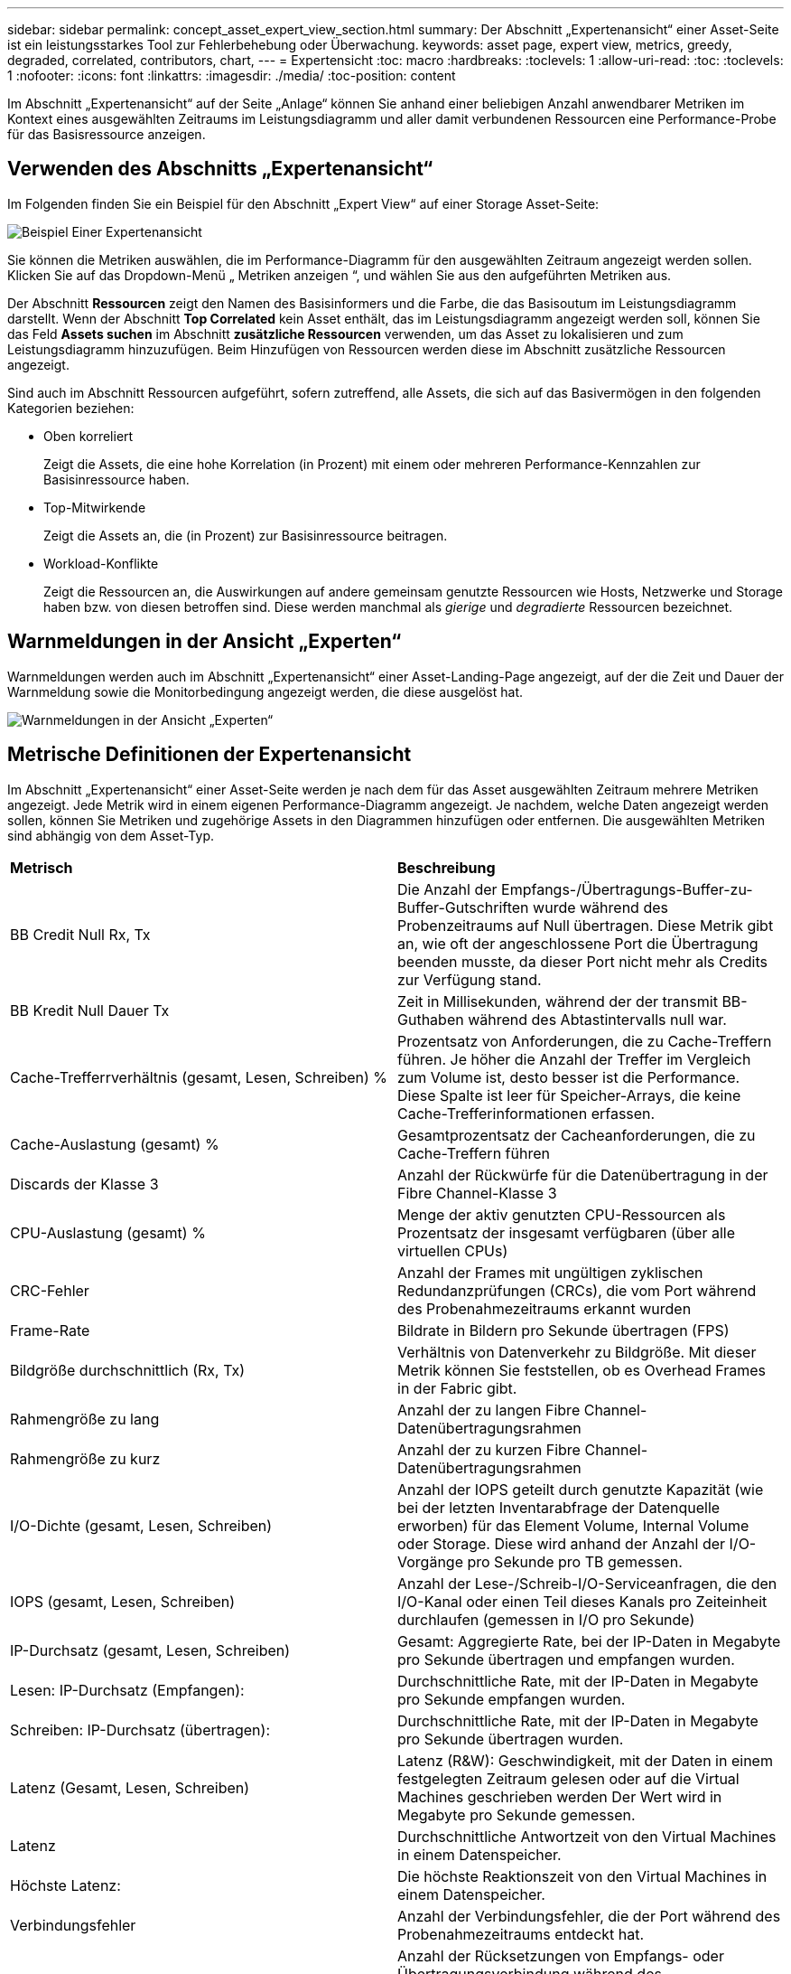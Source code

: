 ---
sidebar: sidebar 
permalink: concept_asset_expert_view_section.html 
summary: Der Abschnitt „Expertenansicht“ einer Asset-Seite ist ein leistungsstarkes Tool zur Fehlerbehebung oder Überwachung. 
keywords: asset page, expert view, metrics, greedy, degraded, correlated, contributors, chart, 
---
= Expertensicht
:toc: macro
:hardbreaks:
:toclevels: 1
:allow-uri-read: 
:toc: 
:toclevels: 1
:nofooter: 
:icons: font
:linkattrs: 
:imagesdir: ./media/
:toc-position: content


[role="lead"]
Im Abschnitt „Expertenansicht“ auf der Seite „Anlage“ können Sie anhand einer beliebigen Anzahl anwendbarer Metriken im Kontext eines ausgewählten Zeitraums im Leistungsdiagramm und aller damit verbundenen Ressourcen eine Performance-Probe für das Basisressource anzeigen.



== Verwenden des Abschnitts „Expertenansicht“

Im Folgenden finden Sie ein Beispiel für den Abschnitt „Expert View“ auf einer Storage Asset-Seite:

image:Expert_View_2021.png["Beispiel Einer Expertenansicht"]

Sie können die Metriken auswählen, die im Performance-Diagramm für den ausgewählten Zeitraum angezeigt werden sollen. Klicken Sie auf das Dropdown-Menü „ Metriken anzeigen “, und wählen Sie aus den aufgeführten Metriken aus.

Der Abschnitt *Ressourcen* zeigt den Namen des Basisinformers und die Farbe, die das Basisoutum im Leistungsdiagramm darstellt. Wenn der Abschnitt *Top Correlated* kein Asset enthält, das im Leistungsdiagramm angezeigt werden soll, können Sie das Feld *Assets suchen* im Abschnitt *zusätzliche Ressourcen* verwenden, um das Asset zu lokalisieren und zum Leistungsdiagramm hinzuzufügen. Beim Hinzufügen von Ressourcen werden diese im Abschnitt zusätzliche Ressourcen angezeigt.

Sind auch im Abschnitt Ressourcen aufgeführt, sofern zutreffend, alle Assets, die sich auf das Basivermögen in den folgenden Kategorien beziehen:

* Oben korreliert
+
Zeigt die Assets, die eine hohe Korrelation (in Prozent) mit einem oder mehreren Performance-Kennzahlen zur Basisinressource haben.

* Top-Mitwirkende
+
Zeigt die Assets an, die (in Prozent) zur Basisinressource beitragen.

* Workload-Konflikte
+
Zeigt die Ressourcen an, die Auswirkungen auf andere gemeinsam genutzte Ressourcen wie Hosts, Netzwerke und Storage haben bzw. von diesen betroffen sind. Diese werden manchmal als _gierige_ und _degradierte_ Ressourcen bezeichnet.





== Warnmeldungen in der Ansicht „Experten“

Warnmeldungen werden auch im Abschnitt „Expertenansicht“ einer Asset-Landing-Page angezeigt, auf der die Zeit und Dauer der Warnmeldung sowie die Monitorbedingung angezeigt werden, die diese ausgelöst hat.

image:Alerts_In_Expert_View.png["Warnmeldungen in der Ansicht „Experten“"]



== Metrische Definitionen der Expertenansicht

Im Abschnitt „Expertenansicht“ einer Asset-Seite werden je nach dem für das Asset ausgewählten Zeitraum mehrere Metriken angezeigt. Jede Metrik wird in einem eigenen Performance-Diagramm angezeigt. Je nachdem, welche Daten angezeigt werden sollen, können Sie Metriken und zugehörige Assets in den Diagrammen hinzufügen oder entfernen. Die ausgewählten Metriken sind abhängig von dem Asset-Typ.

|===


| *Metrisch* | *Beschreibung* 


| BB Credit Null Rx, Tx | Die Anzahl der Empfangs-/Übertragungs-Buffer-zu-Buffer-Gutschriften wurde während des Probenzeitraums auf Null übertragen. Diese Metrik gibt an, wie oft der angeschlossene Port die Übertragung beenden musste, da dieser Port nicht mehr als Credits zur Verfügung stand. 


| BB Kredit Null Dauer Tx | Zeit in Millisekunden, während der der transmit BB-Guthaben während des Abtastintervalls null war. 


| Cache-Trefferrverhältnis (gesamt, Lesen, Schreiben) % | Prozentsatz von Anforderungen, die zu Cache-Treffern führen. Je höher die Anzahl der Treffer im Vergleich zum Volume ist, desto besser ist die Performance. Diese Spalte ist leer für Speicher-Arrays, die keine Cache-Trefferinformationen erfassen. 


| Cache-Auslastung (gesamt) % | Gesamtprozentsatz der Cacheanforderungen, die zu Cache-Treffern führen 


| Discards der Klasse 3 | Anzahl der Rückwürfe für die Datenübertragung in der Fibre Channel-Klasse 3 


| CPU-Auslastung (gesamt) % | Menge der aktiv genutzten CPU-Ressourcen als Prozentsatz der insgesamt verfügbaren (über alle virtuellen CPUs) 


| CRC-Fehler | Anzahl der Frames mit ungültigen zyklischen Redundanzprüfungen (CRCs), die vom Port während des Probenahmezeitraums erkannt wurden 


| Frame-Rate | Bildrate in Bildern pro Sekunde übertragen (FPS) 


| Bildgröße durchschnittlich (Rx, Tx) | Verhältnis von Datenverkehr zu Bildgröße. Mit dieser Metrik können Sie feststellen, ob es Overhead Frames in der Fabric gibt. 


| Rahmengröße zu lang | Anzahl der zu langen Fibre Channel-Datenübertragungsrahmen 


| Rahmengröße zu kurz | Anzahl der zu kurzen Fibre Channel-Datenübertragungsrahmen 


| I/O-Dichte (gesamt, Lesen, Schreiben) | Anzahl der IOPS geteilt durch genutzte Kapazität (wie bei der letzten Inventarabfrage der Datenquelle erworben) für das Element Volume, Internal Volume oder Storage. Diese wird anhand der Anzahl der I/O-Vorgänge pro Sekunde pro TB gemessen. 


| IOPS (gesamt, Lesen, Schreiben) | Anzahl der Lese-/Schreib-I/O-Serviceanfragen, die den I/O-Kanal oder einen Teil dieses Kanals pro Zeiteinheit durchlaufen (gemessen in I/O pro Sekunde) 


| IP-Durchsatz (gesamt, Lesen, Schreiben) | Gesamt: Aggregierte Rate, bei der IP-Daten in Megabyte pro Sekunde übertragen und empfangen wurden. 


| Lesen: IP-Durchsatz (Empfangen): | Durchschnittliche Rate, mit der IP-Daten in Megabyte pro Sekunde empfangen wurden. 


| Schreiben: IP-Durchsatz (übertragen): | Durchschnittliche Rate, mit der IP-Daten in Megabyte pro Sekunde übertragen wurden. 


| Latenz (Gesamt, Lesen, Schreiben) | Latenz (R&W): Geschwindigkeit, mit der Daten in einem festgelegten Zeitraum gelesen oder auf die Virtual Machines geschrieben werden Der Wert wird in Megabyte pro Sekunde gemessen. 


| Latenz | Durchschnittliche Antwortzeit von den Virtual Machines in einem Datenspeicher. 


| Höchste Latenz: | Die höchste Reaktionszeit von den Virtual Machines in einem Datenspeicher. 


| Verbindungsfehler | Anzahl der Verbindungsfehler, die der Port während des Probenahmezeitraums entdeckt hat. 


| Link Reset Rx, Tx | Anzahl der Rücksetzungen von Empfangs- oder Übertragungsverbindung während des Probenzeitraums. Diese Metrik gibt die Anzahl der vom angeschlossenen Port an diesen Port ausgegebenen Link-Resets an. 


| Speicherauslastung (gesamt) % | Schwellenwert für den vom Host verwendeten Speicher. 


| Teilweise R/W (gesamt) % | Gesamtzahl der Male, die ein Lese-/Schreibvorgang einen Stripe-Grenzwert auf einem Festplattenmodul in RAID 5, RAID 1/0 oder RAID 0 LUN überschreitet, sind Stripe-Crossings in der Regel nicht von Vorteil, da jeder eine zusätzliche I/O-Operation erfordert Ein geringer Prozentsatz zeigt eine effiziente Stripe-Elementgröße an und gibt Aufschluss über eine nicht ordnungsgemäße Ausrichtung eines Volumes (oder einer NetApp LUN). Bei CLARiiON ist dieser Wert die Anzahl der Stripe-Crossings, geteilt durch die Gesamtzahl der IOPS. 


| Port-Fehler | Bericht über Port-Fehler über den Probenzeitraum/den angegebenen Zeitraum. 


| Signalverlust zählen | Anzahl der Signalverlustfehler. Wenn ein Signalverlustfehler auftritt, gibt es keine elektrische Verbindung und es besteht ein physikalisches Problem. 


| Swap-Rate (Gesamtrate, Rate, out-Rate) | Rate, mit welcher der Speicher während des Probenzeitraums in den aktiven Speicher des Laufwerks oder aus dem Datenträger in den aktiven Speicher eingetauscht wird. Dieser Zähler bezieht sich auf virtuelle Maschinen. 


| Synchrone Verlustzahl | Anzahl der Fehler bei Synchronisierungsverlust. Wenn ein Fehler bei der Synchronisierung auftritt, kann die Hardware den Datenverkehr nicht erkennen oder darauf sperren. Das gesamte Gerät verwendet möglicherweise nicht die gleiche Datenrate, oder die optischen oder physischen Verbindungen können von schlechter Qualität sein. Der Port muss nach jedem solchen Fehler erneut synchronisiert werden, was sich auf die Systemleistung auswirkt. Gemessen in KB/Sek. 


| Durchsatz (Gesamt, Lesen, Schreiben) | Geschwindigkeit, mit der Daten übertragen, empfangen oder in einem festen Zeitraum als Reaktion auf I/O-Serviceanfragen (gemessen in MB pro s) gesendet werden. 


| Timeout - Rahmen verwerfen - Tx | Anzahl der durch Timeout verursachten verworfenen Übertragungsrahmen. 


| Traffic-Rate (gesamt, Lesen, Schreiben) | Der während des Probenahmezeitraums übertragenen, empfangenen oder beide empfangenen Datenverkehr in Mebibyte pro Sekunde. 


| Traffic-Auslastung (gesamt, Lesen, Schreiben) | Verhältnis der empfangenen/übertragenen/gesamten Kapazität zu Empfangs-/Übertragungs-/Gesamtkapazität während des Probenzeitraums. 


| Auslastung (Gesamt, Lesen, Schreiben) % | Prozentsatz der verfügbaren Bandbreite für die Übertragung (Tx) und den Empfang (Rx). 


| Ausstehende Schreibvorgänge (Gesamt) | Anzahl der ausstehenden Schreib-I/O-Serviceanfragen. 
|===


== Verwenden des Abschnitts „Expertenansicht“

In der Ansicht „Experten“ können Sie Leistungsdiagramme für ein Asset anzeigen, die auf einer beliebigen Anzahl von anwendbaren Metriken während eines ausgewählten Zeitraums basieren, und zugehörige Assets hinzufügen, um Asset- und Performance-Werte über verschiedene Zeiträume zu vergleichen und zu kontrastieren.

.Schritte
. Suchen Sie eine Asset-Seite, indem Sie eine der folgenden Aktionen ausführen:
+
** Suchen Sie nach einem bestimmten Asset, und wählen Sie es aus.
** Wählen Sie in einem Dashboard-Widget einen Asset aus.
** Fragen Sie nach einem Satz von Assets ab, und wählen Sie eines aus der Ergebnisliste aus.
+
Die Seite Anlage wird angezeigt. Standardmäßig werden im Performance-Diagramm zwei Metriken für den Zeitraum angezeigt, der für die Seite Anlage ausgewählt wurde. Beispielsweise zeigt das Performance-Diagramm für einen Storage standardmäßig die Latenz und die IOPS insgesamt an. Im Abschnitt Ressourcen werden der Ressourcenname und der Abschnitt „zusätzliche Ressourcen“ angezeigt, in dem Sie nach Assets suchen können. Je nach Asset können Sie auch Assets in den Abschnitten „Top Correlated“, „Top Contributor“, „Greedy“ und „degradierte Werte“ sehen. Wenn für diese Abschnitte keine relevanten Assets vorhanden sind, werden sie nicht angezeigt.



. Sie können ein Leistungsdiagramm für eine Metrik hinzufügen, indem Sie auf *Kennzahlen anzeigen* klicken und die gewünschten Metriken auswählen.
+
Für jede ausgewählte Metrik wird ein separates Diagramm angezeigt. Das Diagramm zeigt die Daten für den ausgewählten Zeitraum an. Sie können den Zeitraum ändern, indem Sie auf einen anderen Zeitraum in der rechten oberen Ecke der Asset-Seite klicken oder ein beliebiges Diagramm vergrößern.

+
Klicken Sie auf *Kennzahlen anzeigen*, um die Auswahl eines Diagramms zu dewählen. Das Performance-Diagramm für die Metrik wird aus Expert View entfernt.

. Sie können den Cursor über das Diagramm positionieren und die für das Diagramm angezeigten metrischen Daten ändern, indem Sie je nach Anlage auf eine der folgenden Optionen klicken:
+
** Lesen, Schreiben oder Gesamt
** TX, Rx oder Total
+
Die Gesamtsumme ist die Standardvorgabe.

+
Sie können den Cursor über die Datenpunkte im Diagramm ziehen, um zu sehen, wie sich der Wert der Metrik im ausgewählten Zeitraum ändert.



. Im Abschnitt Ressourcen können Sie den Leistungsdiagrammen alle zugehörigen Assets hinzufügen:
+
** Sie können eine zugehörige Ressource in den Abschnitten *Top Correlated*, *Top Contributors*, *Greedy* und *degraded* auswählen, um Daten aus dieser Ressource in das Leistungsdiagramm für jede ausgewählte Metrik hinzuzufügen.
+
Nachdem Sie das Element ausgewählt haben, wird neben dem Element ein Farbblock angezeigt, der die Farbe seiner Datenpunkte im Diagramm kennzeichnet.



. Klicken Sie auf *Ressourcen ausblenden*, um das Fenster zusätzliche Ressourcen auszublenden. Klicken Sie auf *Ressourcen*, um das Fenster anzuzeigen.
+
** Für alle angezeigten Assets können Sie auf den Namen des Assets klicken, um die Seite des Assets anzuzeigen. Sie können auch auf den Prozentsatz klicken, der das Asset korreliert oder zum Basisspital beiträgt, um weitere Informationen über die Beziehung des Assets zum BasisinAsset anzuzeigen.
+
Wenn Sie beispielsweise auf den verknüpften Prozentsatz neben einem Top-korrelierten Asset klicken, wird eine Informationsmeldung angezeigt, die den Typ der Korrelation zwischen der Anlage und der Basisinressource vergleicht.

** Wenn der Abschnitt „Top Correlated“ keine Anlage enthält, die in einem Leistungsdiagramm zum Vergleich angezeigt werden soll, können Sie im Abschnitt „zusätzliche Ressourcen“ das Feld „Assets suchen“ verwenden, um andere Assets zu finden.




Nachdem Sie ein Asset ausgewählt haben, wird es im Abschnitt zusätzliche Ressourcen angezeigt. Wenn Sie keine Informationen über das Asset mehr anzeigen möchten, klicken Sie auf image:TrashCanIcon.png["Löschen"].
